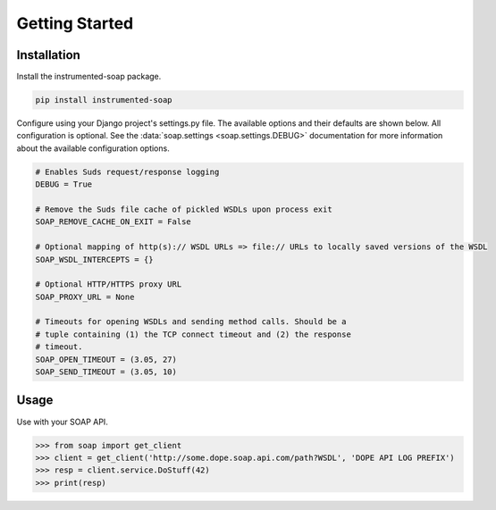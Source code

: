 Getting Started
===============

Installation
------------

Install the instrumented-soap package.

.. code:: bash

    pip install instrumented-soap


Configure using your Django project's settings.py file. The available options and their defaults are shown below. All configuration is optional. See the :data:`soap.settings <soap.settings.DEBUG>` documentation for more information about the available configuration options.

.. code:: python

    # Enables Suds request/response logging
    DEBUG = True

    # Remove the Suds file cache of pickled WSDLs upon process exit
    SOAP_REMOVE_CACHE_ON_EXIT = False

    # Optional mapping of http(s):// WSDL URLs => file:// URLs to locally saved versions of the WSDL
    SOAP_WSDL_INTERCEPTS = {}

    # Optional HTTP/HTTPS proxy URL
    SOAP_PROXY_URL = None

    # Timeouts for opening WSDLs and sending method calls. Should be a
    # tuple containing (1) the TCP connect timeout and (2) the response
    # timeout.
    SOAP_OPEN_TIMEOUT = (3.05, 27)
    SOAP_SEND_TIMEOUT = (3.05, 10)


Usage
-----

Use with your SOAP API.

.. code:: python

    >>> from soap import get_client
    >>> client = get_client('http://some.dope.soap.api.com/path?WSDL', 'DOPE API LOG PREFIX')
    >>> resp = client.service.DoStuff(42)
    >>> print(resp)

